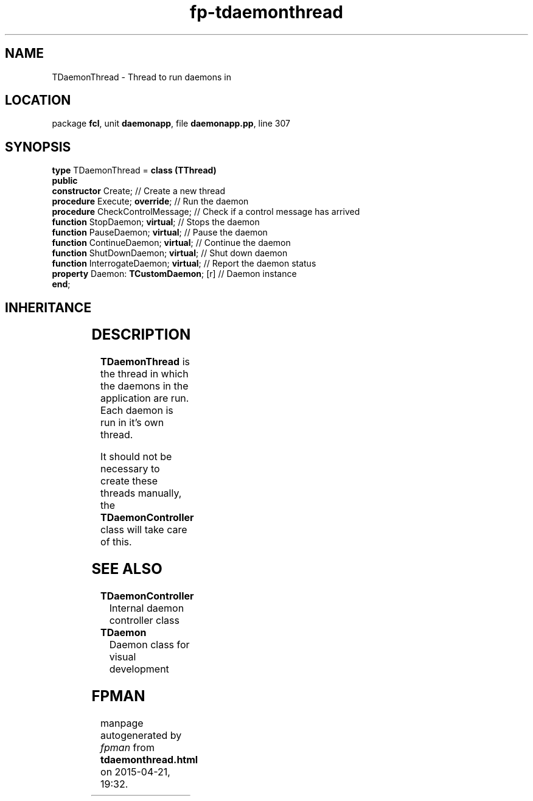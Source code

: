 .\" file autogenerated by fpman
.TH "fp-tdaemonthread" 3 "2014-03-14" "fpman" "Free Pascal Programmer's Manual"
.SH NAME
TDaemonThread - Thread to run daemons in
.SH LOCATION
package \fBfcl\fR, unit \fBdaemonapp\fR, file \fBdaemonapp.pp\fR, line 307
.SH SYNOPSIS
\fBtype\fR TDaemonThread = \fBclass (TThread)\fR
.br
\fBpublic\fR
  \fBconstructor\fR Create;                  // Create a new thread
  \fBprocedure\fR Execute; \fBoverride\fR;         // Run the daemon
  \fBprocedure\fR CheckControlMessage;       // Check if a control message has arrived
  \fBfunction\fR StopDaemon; \fBvirtual\fR;        // Stops the daemon
  \fBfunction\fR PauseDaemon; \fBvirtual\fR;       // Pause the daemon
  \fBfunction\fR ContinueDaemon; \fBvirtual\fR;    // Continue the daemon
  \fBfunction\fR ShutDownDaemon; \fBvirtual\fR;    // Shut down daemon
  \fBfunction\fR InterrogateDaemon; \fBvirtual\fR; // Report the daemon status
  \fBproperty\fR Daemon: \fBTCustomDaemon\fR; [r]  // Daemon instance
.br
\fBend\fR;
.SH INHERITANCE
.TS
l l
l l
l l.
\fBTDaemonThread\fR	Thread to run daemons in
\fBTThread\fR	
\fBTObject\fR	
.TE
.SH DESCRIPTION
\fBTDaemonThread\fR is the thread in which the daemons in the application are run. Each daemon is run in it's own thread.

It should not be necessary to create these threads manually, the \fBTDaemonController\fR class will take care of this.


.SH SEE ALSO
.TP
.B TDaemonController
Internal daemon controller class
.TP
.B TDaemon
Daemon class for visual development

.SH FPMAN
manpage autogenerated by \fIfpman\fR from \fBtdaemonthread.html\fR on 2015-04-21, 19:32.

